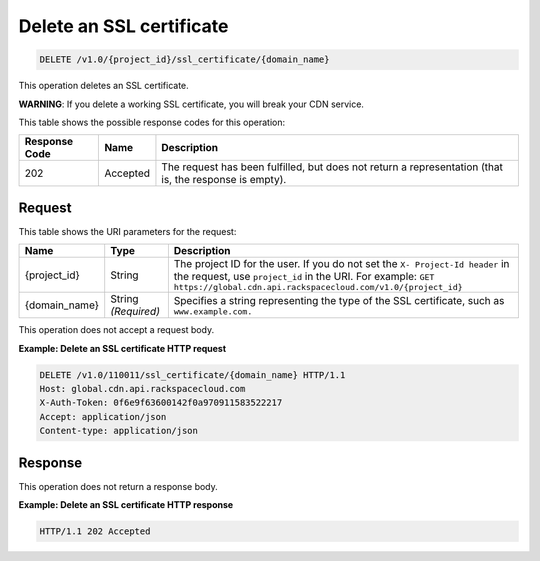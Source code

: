 
.. _cdn-delete-ssl-certificate:

Delete an SSL certificate
^^^^^^^^^^^^^^^^^^^^^^^^^^^^^^^^^^^^^^^^^^^^^^^^^^^^^^^^^^^^^^^^^^^^^^^^^^^^^^^^

.. code::

    DELETE /v1.0/{project_id}/ssl_certificate/{domain_name}

This operation deletes an SSL certificate.

**WARNING**: If you delete a working SSL certificate, you will break your CDN service.


This table shows the possible response codes for this operation:


+--------------------------+-------------------------+-------------------------+
|Response Code             |Name                     |Description              |
+==========================+=========================+=========================+
|202                       |Accepted                 |The request has been     |
|                          |                         |fulfilled, but does not  |
|                          |                         |return a representation  |
|                          |                         |(that is, the response   |
|                          |                         |is empty).               |
+--------------------------+-------------------------+-------------------------+


Request
""""""""""""""""




This table shows the URI parameters for the request:

+-------------+-------------+--------------------------------------------------------------+
|Name         |Type         |Description                                                   |
+=============+=============+==============================================================+
|{project_id} |String       |The project ID for the user. If you do not set the ``X-       |
|             |             |Project-Id header`` in the request, use ``project_id`` in the |
|             |             |URI. For example: ``GET                                       |
|             |             |https://global.cdn.api.rackspacecloud.com/v1.0/{project_id}`` |
+-------------+-------------+--------------------------------------------------------------+
|{domain_name}|String       |Specifies a string representing the type of the SSL           |
|             |*(Required)* |certificate, such as ``www.example.com.``                     |
+-------------+-------------+--------------------------------------------------------------+





This operation does not accept a request body.




**Example: Delete an SSL certificate HTTP request**


.. code::

   DELETE /v1.0/110011/ssl_certificate/{domain_name} HTTP/1.1
   Host: global.cdn.api.rackspacecloud.com
   X-Auth-Token: 0f6e9f63600142f0a970911583522217
   Accept: application/json
   Content-type: application/json





Response
""""""""""""""""








This operation does not return a response body.

**Example: Delete an SSL certificate HTTP response**


.. code::

   HTTP/1.1 202 Accepted





